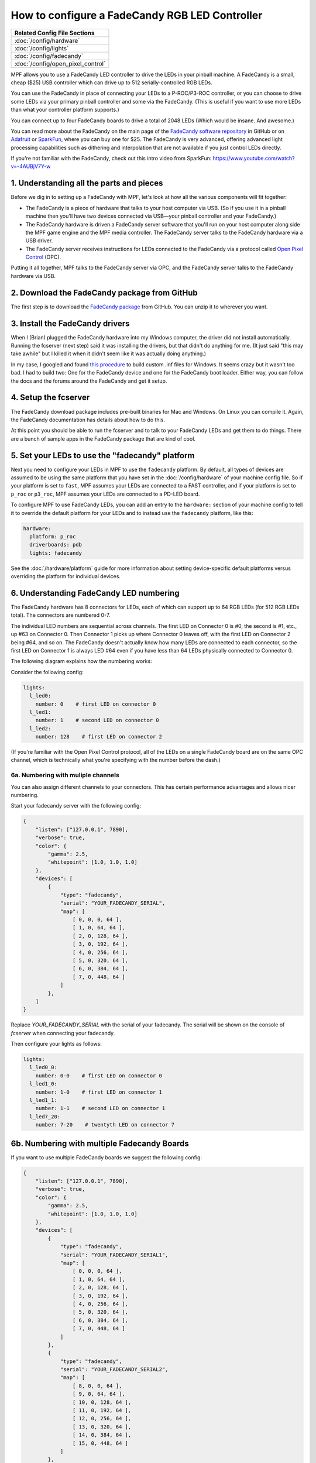 How to configure a FadeCandy RGB LED Controller
===============================================

+------------------------------------------------------------------------------+
| Related Config File Sections                                                 |
+==============================================================================+
| :doc:`/config/hardware`                                                      |
+------------------------------------------------------------------------------+
| :doc:`/config/lights`                                                        |
+------------------------------------------------------------------------------+
| :doc:`/config/fadecandy`                                                     |
+------------------------------------------------------------------------------+
| :doc:`/config/open_pixel_control`                                            |
+------------------------------------------------------------------------------+

MPF allows you to use a FadeCandy LED controller to drive the LEDs in
your pinball machine. A FadeCandy is a small, cheap ($25) USB
controller which can drive up to 512 serially-controlled RGB LEDs.

.. image:: /hardware/images/fadecandy.jpg

You can use the FadeCandy in place of connecting your LEDs to a P-ROC/P3-ROC
controller, or you can choose to drive some LEDs via your primary pinball
controller and some via the FadeCandy. (This is useful if you want to use more
LEDs than what your controller platform supports.)

You can connect up to four FadeCandy boards to drive a total of 2048 LEDs
(Which would be insane. And awesome.)

You can read more about the FadeCandy on the main page of the
`FadeCandy software repository <https://github.com/scanlime/fadecandy>`_ in
GitHub or on `Adafruit <http://www.adafruit.com/products/1689>`_ or
`SparkFun <https://www.sparkfun.com/products/12821>`_, where you can
buy one for $25. The FadeCandy is very advanced, offering
advanced light processing capabilities such as dithering and interpolation that
are not available if you just control LEDs directly.

If you're not familiar with the FadeCandy, check out this intro video from SparkFun:
https://www.youtube.com/watch?v=-4AUBjV7Y-w

1. Understanding all the parts and pieces
-----------------------------------------

Before we dig in to setting up a FadeCandy with MPF, let's look at how all the
various components will fit together:

* The FadeCandy is a piece of hardware that talks to your host
  computer via USB. (So if you use it in a pinball machine then you'll
  have two devices connected via USB—your pinball controller and your
  FadeCandy.)
* The FadeCandy hardware is driven a FadeCandy server software that
  you'll run on your host computer along side the MPF game engine and
  the MPF media controller. The FadeCandy server talks to the FadeCandy
  hardware via a USB driver.
* The FadeCandy server receives instructions for LEDs connected to the
  FadeCandy via a protocol called `Open Pixel Control <http://openpixelcontrol.org/>`_
  (OPC).

Putting it all together, MPF talks to the FadeCandy server via OPC, and the
FadeCandy server talks to the FadeCandy hardware via USB.

2. Download the FadeCandy package from GitHub
---------------------------------------------

The first step is to download the `FadeCandy package <https://github.com/scanlime/fadecandy/releases/latest>`_
from GitHub. You can unzip it to wherever you want.

3. Install the FadeCandy drivers
--------------------------------

When I (Brian) plugged the FadeCandy hardware into my Windows
computer, the driver did not install automatically. Running the
fcserver (next step) said it was installing the drivers, but that
didn't do anything for me. (It just said "this may take awhile" but I
killed it when it didn't seem like it was actually doing anything.)

In my case, I googled and found `this procedure <http://www.libusb.org/wiki/winusb_driver_installation>`_
to build custom .inf files for Windows. It seems crazy but it wasn't too bad. I
had to build two: One for the FadeCandy device and one for the FadeCandy boot
loader. Either way, you can follow the docs and the forums around the
FadeCandy and get it setup.

4. Setup the fcserver
---------------------

The FadeCandy download package includes pre-built binaries for Mac and
Windows. On Linux you can compile it. Again, the FadeCandy documentation has
details about how to do this.

At this point you should be able to run the fcserver and to talk to your
FadeCandy LEDs and get them to do things. There are a bunch of sample apps in
the FadeCandy package that are kind of cool.

5. Set your LEDs to use the "fadecandy" platform
------------------------------------------------

Next you need to configure your LEDs in MPF to use the ``fadecandy`` platform.
By default, all types of devices are assumed to be using the same platform that
you have set in the :doc:`/config/hardware` of your machine config file. So if
your platform is set to ``fast``, MPF assumes your LEDs are connected to a FAST
controller, and if your platform is set to ``p_roc`` or ``p3_roc``, MPF assumes
your LEDs are connected to a PD-LED board.

To configure MPF to use FadeCandy LEDs, you can add an entry to the
``hardware:`` section of your machine config to tell it to override the default
platform for your LEDs and to instead use the ``fadecandy`` platform, like this:

.. code-block:: mpf-config

    hardware:
      platform: p_roc
      driverboards: pdb
      lights: fadecandy

See the :doc:`/hardware/platform` guide for more information about setting
device-specific default platforms versus overriding the platform for individual
devices.

6. Understanding FadeCandy LED numbering
----------------------------------------

The FadeCandy hardware has 8 connectors for LEDs, each of which can
support up to 64 RGB LEDs (for 512 RGB LEDs total). The connectors are
numbered 0-7.

The individual LED numbers are sequential across channels. The
first LED on Connector 0 is #0, the second is #1, etc., up #63 on
Connector 0. Then Connector 1 picks up where Connector 0 leaves off, with
the first LED on Connector 2 being #64, and so on. The FadeCandy
doesn't actually know how many LEDs are connected to each connector,
so the first LED on Connector 1 is always LED #64 even if you have less
than 64 LEDs physically connected to Connector 0.

The following diagram explains how the numbering works:

.. image:: /hardware/images/fadecandy_numbering.jpg

Consider the following config:

.. code-block:: mpf-config

   lights:
     l_led0:
       number: 0    # first LED on connector 0
     l_led1:
       number: 1    # second LED on connector 0
     l_led2:
       number: 128    # first LED on connector 2

(If you're familiar with the Open Pixel Control protocol, all of the LEDs on a
single FadeCandy board are on the same OPC channel, which is technically what
you're specifying with the number before the dash.)

6a. Numbering with muliple channels
~~~~~~~~~~~~~~~~~~~~~~~~~~~~~~~~~~~

You can also assign different channels to your connectors.
This has certain performance advantages and allows nicer numbering.

Start your fadecandy server with the following config:

.. code-block:: json

   {
       "listen": ["127.0.0.1", 7890],
       "verbose": true,
       "color": {
           "gamma": 2.5,
           "whitepoint": [1.0, 1.0, 1.0]
       },
       "devices": [
           {
               "type": "fadecandy",
               "serial": "YOUR_FADECANDY_SERIAL",
               "map": [
                   [ 0, 0, 0, 64 ],
                   [ 1, 0, 64, 64 ],
                   [ 2, 0, 128, 64 ],
                   [ 3, 0, 192, 64 ],
                   [ 4, 0, 256, 64 ],
                   [ 5, 0, 320, 64 ],
                   [ 6, 0, 384, 64 ],
                   [ 7, 0, 448, 64 ]
               ]
           },
       ]
   }

Replace `YOUR_FADECANDY_SERIAL` with the serial of your fadecandy.
The serial will be shown on the console of `fcserver` when connecting your
fadecandy.

Then configure your lights as follows:

.. code-block:: mpf-config

   lights:
     l_led0_0:
       number: 0-0    # first LED on connector 0
     l_led1_0:
       number: 1-0    # first LED on connector 1
     l_led1_1:
       number: 1-1    # second LED on connector 1
     l_led7_20:
       number: 7-20    # twentyth LED on connector 7

6b. Numbering with multiple Fadecandy Boards
--------------------------------------------

If you want to use multiple FadeCandy boards we suggest the following config:

.. code-block:: json

   {
       "listen": ["127.0.0.1", 7890],
       "verbose": true,
       "color": {
           "gamma": 2.5,
           "whitepoint": [1.0, 1.0, 1.0]
       },
       "devices": [
           {
               "type": "fadecandy",
               "serial": "YOUR_FADECANDY_SERIAL1",
               "map": [
                   [ 0, 0, 0, 64 ],
                   [ 1, 0, 64, 64 ],
                   [ 2, 0, 128, 64 ],
                   [ 3, 0, 192, 64 ],
                   [ 4, 0, 256, 64 ],
                   [ 5, 0, 320, 64 ],
                   [ 6, 0, 384, 64 ],
                   [ 7, 0, 448, 64 ]
               ]
           },
           {
               "type": "fadecandy",
               "serial": "YOUR_FADECANDY_SERIAL2",
               "map": [
                   [ 8, 0, 0, 64 ],
                   [ 9, 0, 64, 64 ],
                   [ 10, 0, 128, 64 ],
                   [ 11, 0, 192, 64 ],
                   [ 12, 0, 256, 64 ],
                   [ 13, 0, 320, 64 ],
                   [ 14, 0, 384, 64 ],
                   [ 15, 0, 448, 64 ]
               ]
           },
           {
               "type": "fadecandy",
               "serial": "YOUR_FADECANDY_SERIAL3",
               "map": [
                   [ 16, 0, 0, 64 ],
                   [ 17, 0, 64, 64 ],
                   [ 18, 0, 128, 64 ],
                   [ 19, 0, 192, 64 ],
                   [ 20, 0, 256, 64 ],
                   [ 21, 0, 320, 64 ],
                   [ 22, 0, 384, 64 ],
                   [ 23, 0, 448, 64 ]
               ]
           }
       ]
   }

Replace `YOUR_FADECANDY_SERIAL1`, `YOUR_FADECANDY_SERIAL2` and
`YOUR_FADECANDY_SERIAL3` with the serials of your fadecandy boards
(you can use more or less than three).
The serial will be shown on the console of `fcserver` when connecting your
fadecandy.

Afterwards, configure your lights as follows:

.. code-block:: mpf-config

   lights:
     l_led0_0:
       number: 0-0    # first LED on connector 0 on board 0
     l_led1_0:
       number: 1-0    # first LED on connector 1 on board 0
     l_led1_1:
       number: 1-1    # second LED on connector 1 on board 0
     l_led7_20:
       number: 7-20    # twentyth LED on connector 7 on board 0
     l_led8_0:
       number: 8-0    # first LED on connector 0 on board 1
     l_led8_1:
       number: 8-63    # last LED on connector 1 on board 1
     l_led17_1:
       number: 17-1    # second LED on connector 1 on board 2

7. Launch the fcserver
----------------------

In order for MPF to communicate with the FadeCandy, the fcserver has to be
running. Refer to the FadeCandy documentation for instructions for this. On
Windows, for example, it's just called ``fcserver.exe``.

There are several command line options you can use with the server, though you
don't need any of them with MPF unless you have more than one FadeCandy board
connected.

You should launch fcserver in its own window since it will take over the
console when it's running. It's also safe to keep it running all the time, or
you can add it to a batch file to run it automatically. On my system, the
fcserver puts some error message on the screen about not being able to connect
to something, but everything still works even with that message continually
being written to the console. (I think it's something to do with the P-ROC's
FTDI driver? It only comes up when the P-ROC is on.)


8. Additional FadeCandy LED options
-----------------------------------

The FadeCandy hardware supports some advanced options which are configured in
the :doc:`/config/fadecandy` section of your machine configuration file.
Specifically, you can set the keyframe interpolation, dithering, gamma, white
point, linear slope, and linear cutoff. The defaults should be fine for almost
everyone, though you can go nuts if you want.

9. Color Correction
-------------------

If you are using RGB LEDs, they might not be perfectly white when you turn
them on. They might be pinkish or blueish instead depending on the brand of
the LED. To a certain extend this is normal/expected and you can compensate
for it by configuring
:doc:`hardware color correction in the fadecandy </config/fadecandy>`.
If you need more than one correction profile (e.g. for multiple LED models)
you need to fall back to
:doc:`software color_correction profiles in light_settings </config/light_settings>`.
Hardware correction should be preferred and give you much more dynamic range.
